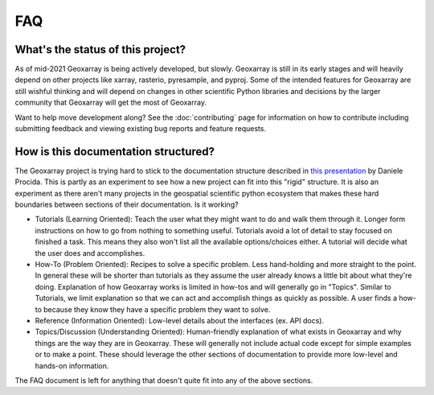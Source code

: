 FAQ
===

What's the status of this project?
----------------------------------

As of mid-2021 Geoxarray is being actively developed, but slowly. Geoxarray
is still in its early stages and will heavily depend on other projects like
xarray, rasterio, pyresample, and pyproj. Some of the intended features for
Geoxarray are still wishful thinking and will depend on changes
in other scientific Python libraries and decisions by the larger community
that Geoxarray will get the most of Geoxarray.

Want to help move development along? See the :doc:`contributing` page for
information on how to contribute including submitting feedback and viewing
existing bug reports and feature requests.

.. _doc_organization:

How is this documentation structured?
-------------------------------------

The Geoxarray project is trying hard to stick to the documentation structure
described in `this presentation <https://youtu.be/t4vKPhjcMZg>`_
by Daniele Procida. This is partly as an experiment to see how a new project
can fit into this "rigid" structure. It is also an experiment as there aren't
many projects in the geospatial scientific python ecosystem that makes these
hard boundaries between sections of their documentation. Is it working?

* Tutorials (Learning Oriented):
  Teach the user what they might want to do and walk them through it.
  Longer form instructions on how to go from nothing to something useful.
  Tutorials avoid a lot of detail to stay focused on finished a task. This
  means they also won't list all the available options/choices either.
  A tutorial will decide what the user does and accomplishes.
* How-To (Problem Oriented):
  Recipes to solve a specific problem. Less hand-holding and more
  straight to the point. In general these will be shorter than tutorials as
  they assume the user already knows a little bit about what they're doing.
  Explanation of how Geoxarray works is limited in how-tos and will generally
  go in "Topics". Similar to Tutorials, we limit explanation so that we can
  act and accomplish things as quickly as possible. A user finds a how-to
  because they know they have a specific problem they want to solve.
* Reference (Information Oriented):
  Low-level details about the interfaces (ex. API docs).
* Topics/Discussion (Understanding Oriented):
  Human-friendly explanation of what exists in Geoxarray and why things are
  the way they are in Geoxarray. These will generally not include actual code
  except for simple examples or to make a point. These should leverage the
  other sections of documentation to provide more low-level and hands-on
  information.

The FAQ document is left for anything that doesn't quite fit into any of the
above sections.